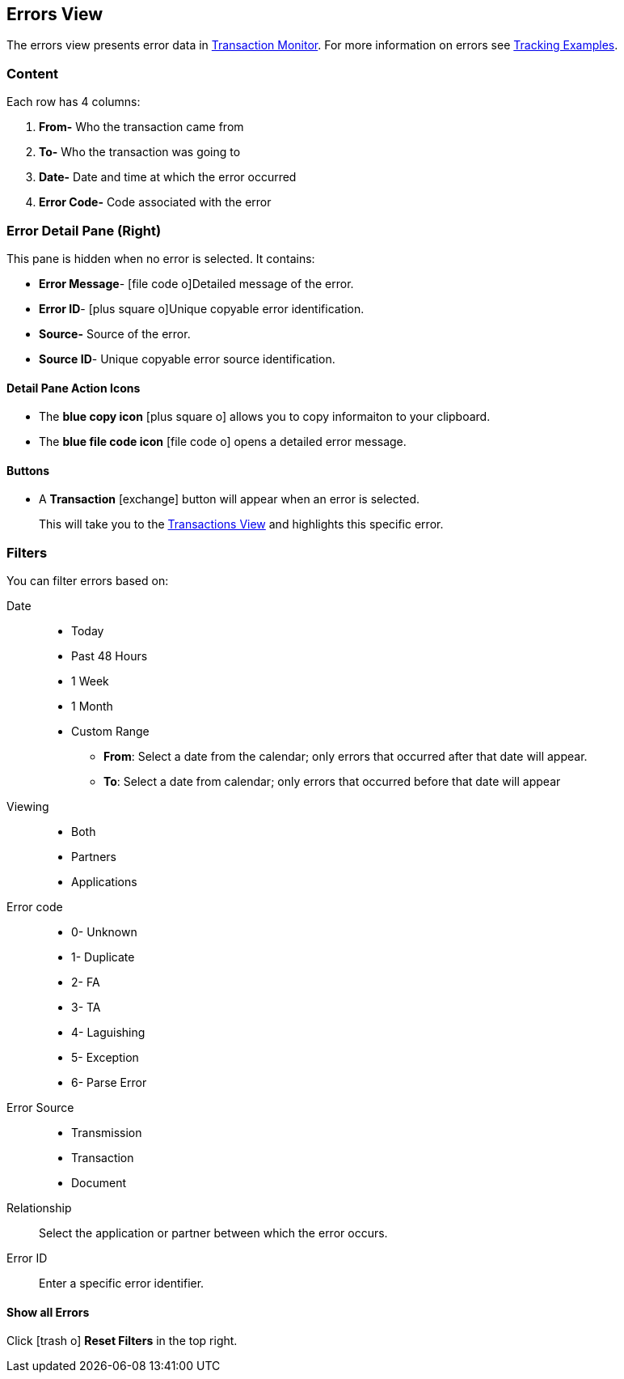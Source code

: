 == Errors View
:icons: font
The errors view presents error data in xref:transaction-monitoring.adoc[Transaction Monitor].
For more information on errors see xref:tracking-examples.adoc#tracking-errors[Tracking Examples].

=== Content
Each row has 4 columns:

. *From-* Who the transaction came from
. *To-* Who the transaction was going to
. *Date-* Date and time at which the error occurred
. *Error Code-* Code associated with the error

=== Error Detail Pane (Right)
This pane is hidden when no error is selected. It contains:

* *Error Message*- icon:file-code-o[role="blue"]Detailed message of the error.
* *Error ID*- icon:plus-square-o[role="blue"]Unique copyable error identification.
* *Source-* Source of the error.
* *Source ID*- Unique copyable error source identification.

==== *Detail Pane Action Icons*

* The *blue copy icon* icon:plus-square-o[role="blue"] allows you to copy informaiton to your clipboard.
* The *blue file code icon* icon:file-code-o[role="blue"] opens a detailed error message.

==== *Buttons*
* A *Transaction* icon:exchange[] button will appear when an error is selected.
+
This will take you to the xref:central-pane-elements#transactions-view[Transactions View] and highlights this specific error.


=== Filters
You can filter errors based on:

Date::
* Today
* Past 48 Hours
* 1 Week
* 1 Month
* Custom Range
** *From*: Select a date from the calendar; only errors that occurred after that date will appear.
** *To*: Select a date from calendar; only errors that occurred before that date will appear

Viewing::
* Both
* Partners
* Applications

Error code::
* 0- Unknown
* 1- Duplicate
* 2- FA
* 3- TA
* 4- Laguishing
* 5- Exception
* 6- Parse Error

Error Source::
* Transmission
* Transaction
* Document

Relationship:: 
Select the application or partner between which the error occurs.

Error ID::
Enter a specific error identifier.


==== *Show all Errors*

Click icon:trash-o[role="blue"] [blue]#*Reset Filters*# in the top right.